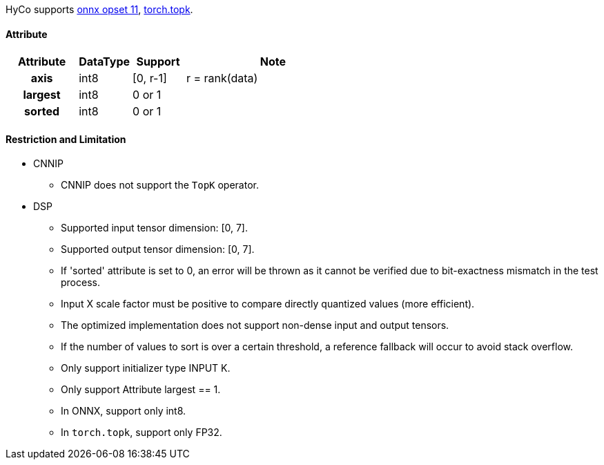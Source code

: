 HyCo supports https://github.com/onnx/onnx/blob/main/docs/Operators.md#TopK[onnx opset 11], https://pytorch.org/docs/stable/generated/torch.topk.html[torch.topk].

==== Attribute

[width="100%", cols="^.^20%h,^.^15%,^.^15%,.^50%", options="header"]
|===
|*Attribute* |*DataType* |*Support* |*Note*

|axis    |int8 |[0, r-1] |r = rank(data)
|largest |int8 |0 or 1   |
|sorted  |int8 |0 or 1   |
|===

==== Restriction and Limitation

* CNNIP
** CNNIP does not support the `TopK` operator.

* DSP
** Supported input tensor dimension: [0, 7].
** Supported output tensor dimension: [0, 7].
** If 'sorted' attribute is set to 0, an error will be thrown as it cannot be verified due to bit-exactness mismatch in the test process.
** Input X scale factor must be positive to compare directly quantized values (more efficient).
** The optimized implementation does not support non-dense input and output tensors.
** If the number of values to sort is over a certain threshold, a reference fallback will occur to avoid stack overflow.
** Only support initializer type INPUT K.
** Only support Attribute largest == 1.
** In ONNX, support only int8.
** In `torch.topk`, support only FP32.
